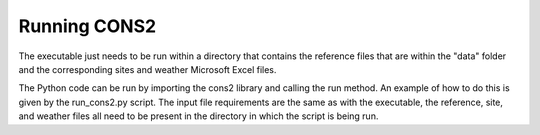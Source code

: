 .. _run:

Running CONS2
=============

The executable just needs to be run within a directory that contains the reference files that are within the "data" folder and the corresponding sites and weather Microsoft Excel files.

The Python code can be run by importing the cons2 library and calling the run method. An example of how to do this is given by the run_cons2.py script. The input file requirements are the same as with the executable, the reference, site, and weather files all need to be present in the directory in which the script is being run.
